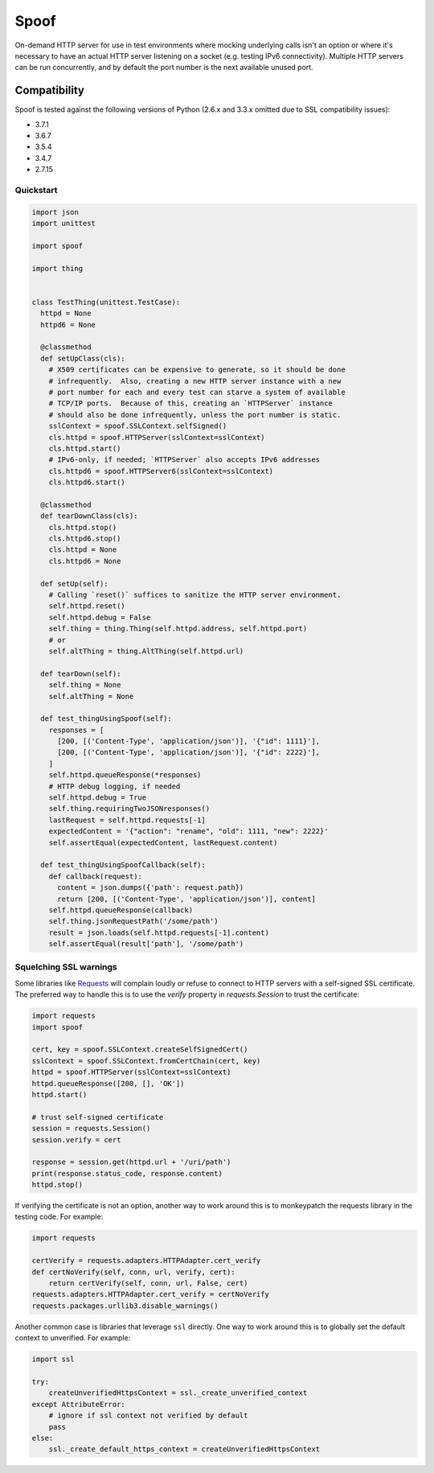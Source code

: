 Spoof
=====

|badge1| |badge2| |badge3| |badge4|

.. |badge1| image:: https://img.shields.io/pypi/v/spoof.svg
  :target: https://pypi.org/project/spoof/

.. |badge2| image:: https://img.shields.io/github/license/lexsca/spoof.svg
  :target: https://github.com/lexsca/spoof/blob/master/LICENSE

.. |badge3| image:: https://img.shields.io/pypi/pyversions/spoof.svg
  :target: https://pypi.org/project/spoof/

.. |badge4| image:: https://codecov.io/gh/lexsca/spoof/branch/master/graph/badge.svg
  :target: https://codecov.io/gh/lexsca/spoof

On-demand HTTP server for use in test environments where mocking underlying calls isn't an option or where it's necessary to have an actual HTTP server listening on a socket (e.g. testing IPv6 connectivity).  Multiple HTTP servers can be run concurrently, and by default the port number is the next available unused port.

Compatibility
~~~~~~~~~~~~~

Spoof is tested against the following versions of Python (2.6.x and 3.3.x omitted due to SSL compatibility issues):

-  3.7.1
-  3.6.7
-  3.5.4
-  3.4.7
-  2.7.15

Quickstart
----------

.. code:: python

  import json
  import unittest

  import spoof

  import thing


  class TestThing(unittest.TestCase):
    httpd = None
    httpd6 = None

    @classmethod
    def setUpClass(cls):
      # X509 certificates can be expensive to generate, so it should be done
      # infrequently.  Also, creating a new HTTP server instance with a new
      # port number for each and every test can starve a system of available
      # TCP/IP ports.  Because of this, creating an `HTTPServer` instance
      # should also be done infrequently, unless the port number is static.
      sslContext = spoof.SSLContext.selfSigned()
      cls.httpd = spoof.HTTPServer(sslContext=sslContext)
      cls.httpd.start()
      # IPv6-only, if needed; `HTTPServer` also accepts IPv6 addresses
      cls.httpd6 = spoof.HTTPServer6(sslContext=sslContext)
      cls.httpd6.start()

    @classmethod
    def tearDownClass(cls):
      cls.httpd.stop()
      cls.httpd6.stop()
      cls.httpd = None
      cls.httpd6 = None

    def setUp(self):
      # Calling `reset()` suffices to sanitize the HTTP server environment.
      self.httpd.reset()
      self.httpd.debug = False
      self.thing = thing.Thing(self.httpd.address, self.httpd.port)
      # or
      self.altThing = thing.AltThing(self.httpd.url)

    def tearDown(self):
      self.thing = None
      self.altThing = None

    def test_thingUsingSpoof(self):
      responses = [
        [200, [('Content-Type', 'application/json')], '{"id": 1111}'],
        [200, [('Content-Type', 'application/json')], '{"id": 2222}'],
      ]
      self.httpd.queueResponse(*responses)
      # HTTP debug logging, if needed
      self.httpd.debug = True
      self.thing.requiringTwoJSONresponses()
      lastRequest = self.httpd.requests[-1]
      expectedContent = '{"action": "rename", "old": 1111, "new": 2222}'
      self.assertEqual(expectedContent, lastRequest.content)

    def test_thingUsingSpoofCallback(self):
      def callback(request):
        content = json.dumps({'path': request.path})
        return [200, [('Content-Type', 'application/json')], content]
      self.httpd.queueResponse(callback)
      self.thing.jsonRequestPath('/some/path')
      result = json.loads(self.httpd.requests[-1].content)
      self.assertEqual(result['path'], '/some/path')


Squelching SSL warnings
-----------------------

Some libraries like
`Requests <http://docs.python-requests.org/en/master/>`__ will complain
loudly or refuse to connect to HTTP servers with a self-signed SSL
certificate. The preferred way to handle this is to use the `verify`
property in `requests.Session` to trust the certificate:

.. code:: python

    import requests
    import spoof

    cert, key = spoof.SSLContext.createSelfSignedCert()
    sslContext = spoof.SSLContext.fromCertChain(cert, key)
    httpd = spoof.HTTPServer(sslContext=sslContext)
    httpd.queueResponse([200, [], 'OK'])
    httpd.start()

    # trust self-signed certificate
    session = requests.Session()
    session.verify = cert

    response = session.get(httpd.url + '/uri/path')
    print(response.status_code, response.content)
    httpd.stop()

If verifying the certificate is not an option, another way to work around
this is to monkeypatch the requests library in the testing code. For example:

.. code:: python

    import requests

    certVerify = requests.adapters.HTTPAdapter.cert_verify
    def certNoVerify(self, conn, url, verify, cert):
        return certVerify(self, conn, url, False, cert)
    requests.adapters.HTTPAdapter.cert_verify = certNoVerify
    requests.packages.urllib3.disable_warnings()

Another common case is libraries that leverage ``ssl`` directly. One way
to work around this is to globally set the default context to
unverified. For example:

.. code:: python

    import ssl

    try:
        createUnverifiedHttpsContext = ssl._create_unverified_context
    except AttributeError:
        # ignore if ssl context not verified by default
        pass
    else:
        ssl._create_default_https_context = createUnverifiedHttpsContext

